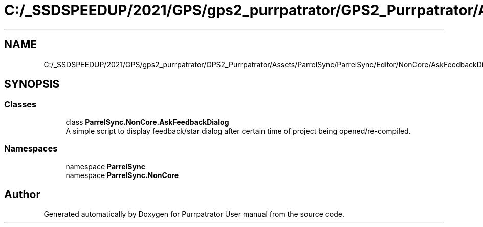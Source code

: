 .TH "C:/_SSDSPEEDUP/2021/GPS/gps2_purrpatrator/GPS2_Purrpatrator/Assets/ParrelSync/ParrelSync/Editor/NonCore/AskFeedbackDialog.cs" 3 "Mon Apr 18 2022" "Purrpatrator User manual" \" -*- nroff -*-
.ad l
.nh
.SH NAME
C:/_SSDSPEEDUP/2021/GPS/gps2_purrpatrator/GPS2_Purrpatrator/Assets/ParrelSync/ParrelSync/Editor/NonCore/AskFeedbackDialog.cs
.SH SYNOPSIS
.br
.PP
.SS "Classes"

.in +1c
.ti -1c
.RI "class \fBParrelSync\&.NonCore\&.AskFeedbackDialog\fP"
.br
.RI "A simple script to display feedback/star dialog after certain time of project being opened/re-compiled\&. "
.in -1c
.SS "Namespaces"

.in +1c
.ti -1c
.RI "namespace \fBParrelSync\fP"
.br
.ti -1c
.RI "namespace \fBParrelSync\&.NonCore\fP"
.br
.in -1c
.SH "Author"
.PP 
Generated automatically by Doxygen for Purrpatrator User manual from the source code\&.
